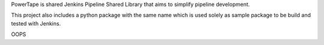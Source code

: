 PowerTape is shared Jenkins Pipeline Shared Library that aims to
simplify pipeline development.

This project also includes a python package with the same name
which is used solely as sample package to be build and tested
with Jenkins.



OOPS
